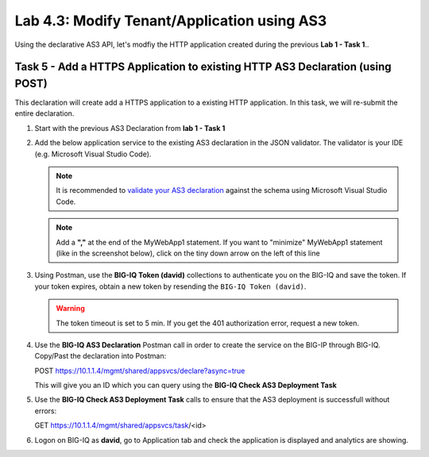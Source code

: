 Lab 4.3: Modify Tenant/Application using AS3
--------------------------------------------

Using the declarative AS3 API, let's modfiy the HTTP application created during the previous **Lab 1 - Task 1**..

Task 5 - Add a HTTPS Application to existing HTTP AS3 Declaration (using POST)
~~~~~~~~~~~~~~~~~~~~~~~~~~~~~~~~~~~~~~~~~~~~~~~~~~~~~~~~~~~~~~~~~~~~~~~~~~~~~~~

This declaration will create add a HTTPS application to a existing HTTP application. In this task, we will re-submit the entire declaration.

#. Start with the previous AS3 Declaration from **lab 1 - Task 1**

   .. code-block:: yaml
      :linenos:

      {
         "class": "AS3",
         "action": "deploy",
         "persist": true,
         "declaration": {
               "class": "ADC",
               "schemaVersion": "3.7.0",
               "id": "example-declaration-01",
               "label": "Task1",
               "remark": "Task 1 - HTTP Application Service",
               "target": {
                  "hostname": "bigip-a.f5.local"
               },
               "Task1": {
                  "class": "Tenant",
                  "MyWebApp1http": {
                     "class": "Application",
                     "template": "http",
                     "statsProfile": {
                           "class": "Analytics_Profile",
                           "collectedStatsInternalLogging": true,
                           "collectPageLoadTime": true,
                           "collectClientSideStatistics": true,
                           "collectResponseCode": true
                     },
                     "serviceMain": {
                           "class": "Service_HTTP",
                           "virtualAddresses": [
                              "10.1.20.130"
                           ],
                           "pool": "web_pool",
                           "profileAnalytics": {
                              "use": "statsProfile"
                           }
                     },
                     "web_pool": {
                           "class": "Pool",
                           "monitors": [
                              "http"
                           ],
                           "members": [
                              {
                                 "servicePort": 80,
                                 "serverAddresses": [
                                       "10.1.10.100",
                                       "10.1.10.101"
                                 ],
                                 "shareNodes": true
                              }
                           ]
                     }
                  }
               }
         }
      }

#. Add the below application service to the existing AS3 declaration in the JSON validator. The validator is your IDE (e.g. Microsoft Visual Studio Code).

   .. note:: It is recommended to `validate your AS3 declaration`_ against the schema using Microsoft Visual Studio Code.

   .. _validate your AS3 declaration: https://clouddocs.f5.com/products/extensions/f5-appsvcs-extension/latest/userguide/validate.html

   .. NOTE:: Add a **","** at the end of the MyWebApp1 statement.
      If you want to "minimize" MyWebApp1 statement (like in the screenshot below), click on the tiny down arrow on the left of this line


   |lab-3-1|

   .. code-block:: yaml
      :linenos:

      "MyWebApp6https": {
            "class": "Application",
            "template": "https",
            "statsProfile": {
                  "class": "Analytics_Profile",
                  "collectedStatsInternalLogging": true,
                  "collectPageLoadTime": true,
                  "collectClientSideStatistics": true,
                  "collectResponseCode": true
            },
            "serviceMain": {
                  "class": "Service_HTTPS",
                  "virtualAddresses": [
                     "10.1.20.126"
                  ],
                  "pool": "web_pool",
                  "profileAnalytics": {
                     "use": "statsProfile"
                  },
                  "serverTLS": "webtls"
            },
            "web_pool": {
                  "class": "Pool",
                  "monitors": [
                     "http"
                  ],
                  "members": [
                     {
                        "servicePort": 80,
                        "serverAddresses": [
                              "10.1.10.100",
                              "10.1.10.101"
                        ],
                        "shareNodes": true
                     }
                  ]
            },
            "webtls": {
                  "class": "TLS_Server",
                  "certificates": [
                     {
                        "certificate": "webcert"
                     }
                  ]
            },
            "webcert": {
                  "class": "Certificate",
                  "certificate": {
                     "bigip": "/Common/default.crt"
                  },
                  "privateKey": {
                     "bigip": "/Common/default.key"
                  }
            }
         }

#. Using Postman, use the **BIG-IQ Token (david)** collections to authenticate you on the BIG-IQ and save the token.
   If your token expires, obtain a new token by resending the ``BIG-IQ Token (david)``.

   .. WARNING:: The token timeout is set to 5 min. If you get the 401 authorization error, request a new token.

#. Use the **BIG-IQ AS3 Declaration** Postman call in order to create the service on the BIG-IP through BIG-IQ.
   Copy/Past the declaration into Postman:

   POST https://10.1.1.4/mgmt/shared/appsvcs/declare?async=true
   
   This will give you an ID which you can query using the **BIG-IQ Check AS3 Deployment Task**

#. Use the **BIG-IQ Check AS3 Deployment Task** calls to ensure that the AS3 deployment is successfull without errors: 

   GET https://10.1.1.4/mgmt/shared/appsvcs/task/<id>

#. Logon on BIG-IQ as **david**, go to Application tab and check the application is displayed and analytics are showing.

|lab-3-2|

.. |lab-3-1| image:: images/lab-3-1.png
   :scale: 80%

.. |lab-3-2| image:: images/lab-3-2.png
   :scale: 80%
